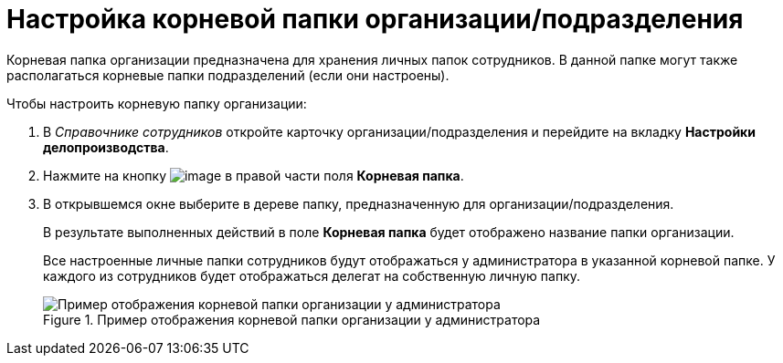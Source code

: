 = Настройка корневой папки организации/подразделения

Корневая папка организации предназначена для хранения личных папок сотрудников. В данной папке могут также располагаться корневые папки подразделений (если они настроены).

.Чтобы настроить корневую папку организации:
. В _Справочнике сотрудников_ откройте карточку организации/подразделения и перейдите на вкладку *Настройки делопроизводства*.
. Нажмите на кнопку image:buttons/staff_treedots.png[image] в правой части поля *Корневая папка*.
.  В открывшемся окне выберите в дереве папку, предназначенную для организации/подразделения.
+
В результате выполненных действий в поле *Корневая папка* будет отображено название папки организации.
+
Все настроенные личные папки сотрудников будут отображаться у администратора в указанной корневой папке. У каждого из сотрудников будет отображаться делегат на собственную личную папку.
+
.Пример отображения корневой папки организации у администратора
image::staff_tree_root_org_folder.png[Пример отображения корневой папки организации у администратора]

